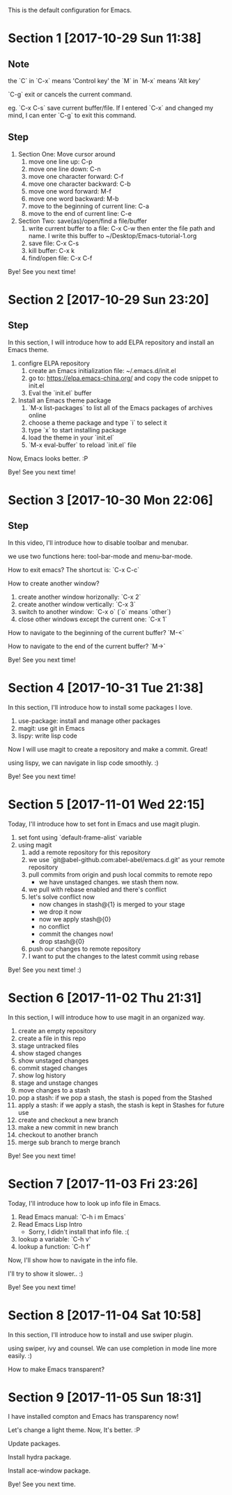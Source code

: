 This is the default configuration for Emacs.

* Section 1 [2017-10-29 Sun 11:38]
** Note
the `C` in `C-x` means 'Control key'
the `M` in `M-x` means 'Alt key'

`C-g` exit or cancels the current command.

eg. `C-x C-s` save current buffer/file. If I entered `C-x` and changed
my mind, I can enter `C-g` to exit this command.

** Step

1. Section One: Move cursor around
   1) move one line up: C-p
   2) move one line down: C-n
   3) move one character forward: C-f
   4) move one character backward: C-b
   5) move one word forward: M-f
   6) move one word backward: M-b
   7) move to the beginning of current line: C-a
   8) move to the end of current line: C-e
2. Section Two: save(as)/open/find a file/buffer
   1) write current buffer to a file: C-x C-w then enter the file path
      and name. I write this buffer to ~/Desktop/Emacs-tutorial-1.org
   2) save file: C-x C-s
   3) kill buffer: C-x k
   4) find/open file: C-x C-f

Bye! See you next time!

* Section 2 [2017-10-29 Sun 23:20]
** Step
In this section, I will introduce how to add ELPA repository and install an
Emacs theme.

1. configre ELPA repository
   1) create an Emacs initialization file: ~/.emacs.d/init.el
   2) go to: https://elpa.emacs-china.org/ and copy the code snippet
      to init.el
   3) Eval the `init.el` buffer
2. Install an Emacs theme package
   1) `M-x list-packages` to list all of the Emacs packages of
      archives online
   2) choose a theme package and type `i` to select it
   3) type `x` to start installing package
   4) load the theme in your `init.el`
   5) `M-x eval-buffer` to reload `init.el` file

Now, Emacs looks better. :P

Bye! See you next time! 
* Section 3 [2017-10-30 Mon 22:06]
** Step
In this video, I'll introduce how to disable toolbar and menubar.

we use two functions here: tool-bar-mode and menu-bar-mode.

How to exit emacs? The shortcut is: `C-x C-c`

How to create another window?

1. create another window horizonally: `C-x 2`
2. create another window vertically: `C-x 3`
3. switch to another window: `C-x o` (`o` means `other`)
4. close other windows except the current one: `C-x 1`

How to navigate to the beginning of the current buffer? `M-<`

How to navigate to the end of the current buffer? `M->`

Bye! See you next time!
* Section 4 [2017-10-31 Tue 21:38]
In this section, I'll introduce how to install some packages I love.

1. use-package: install and manage other packages
2. magit: use git in Emacs
3. lispy: write lisp code

Now I will use magit to create a repository and make a commit. Great!

using lispy, we can navigate in lisp code smoothly. :)

Bye! See you next time!
* Section 5 [2017-11-01 Wed 22:15]
Today, I'll introduce how to set font in Emacs and use magit plugin.

1. set font using `default-frame-alist` variable
2. using magit
   1) add a remote repository for this repository
   2) we use `git@abel-github.com:abel-abel/emacs.d.git' as your
      remote repository
   3) pull commits from origin and push local commits to remote repo
      - we have unstaged changes. we stash them now.
   4) we pull with rebase enabled and there's conflict
   5) let's solve conflict now
      - now changes in stash@{1} is merged to your stage
      - we drop it now
      - now we apply stash@{0}
      - no conflict
      - commit the changes now!
      - drop stash@{0}
   6) push our changes to remote repository
   7) I want to put the changes to the latest commit using rebase

Bye! See you next time! :)
* Section 6 [2017-11-02 Thu 21:31]
In this section, I will introduce how to use magit in an organized
way.

1. create an empty repository
2. create a file in this repo
3. stage untracked files
4. show staged changes
5. show unstaged changes
6. commit staged changes
7. show log history
8. stage and unstage changes
9. move changes to a stash
10. pop a stash: if we pop a stash, the stash is poped from the
    Stashed
11. apply a stash: if we apply a stash, the stash is kept in Stashes
    for future use
12. create and checkout a new branch
13. make a new commit in new branch
14. checkout to another branch
15. merge sub branch to merge branch

Bye! See you next time!
* Section 7 [2017-11-03 Fri 23:26]
Today, I'll introduce how to look up info file in Emacs.

1. Read Emacs manual: `C-h i m Emacs`
2. Read Emacs Lisp Intro
   - Sorry, I didn't install that info file. :(
3. lookup a variable: `C-h v'
4. lookup a function: `C-h f'

Now, I'll show how to navigate in the info file.

I'll try to show it slower.. :)

Bye! See you next time!
* Section 8 [2017-11-04 Sat 10:58]
In this section, I'll introduce how to install and use swiper plugin.

using swiper, ivy and counsel. We can use completion in mode line more
easily. :)

How to make Emacs transparent?
* Section 9 [2017-11-05 Sun 18:31]
I have installed compton and Emacs has transparency now!

Let's change a light theme. Now, It's better. :P

Update packages.

Install hydra package.

Install ace-window package.

Bye! See you next time.

